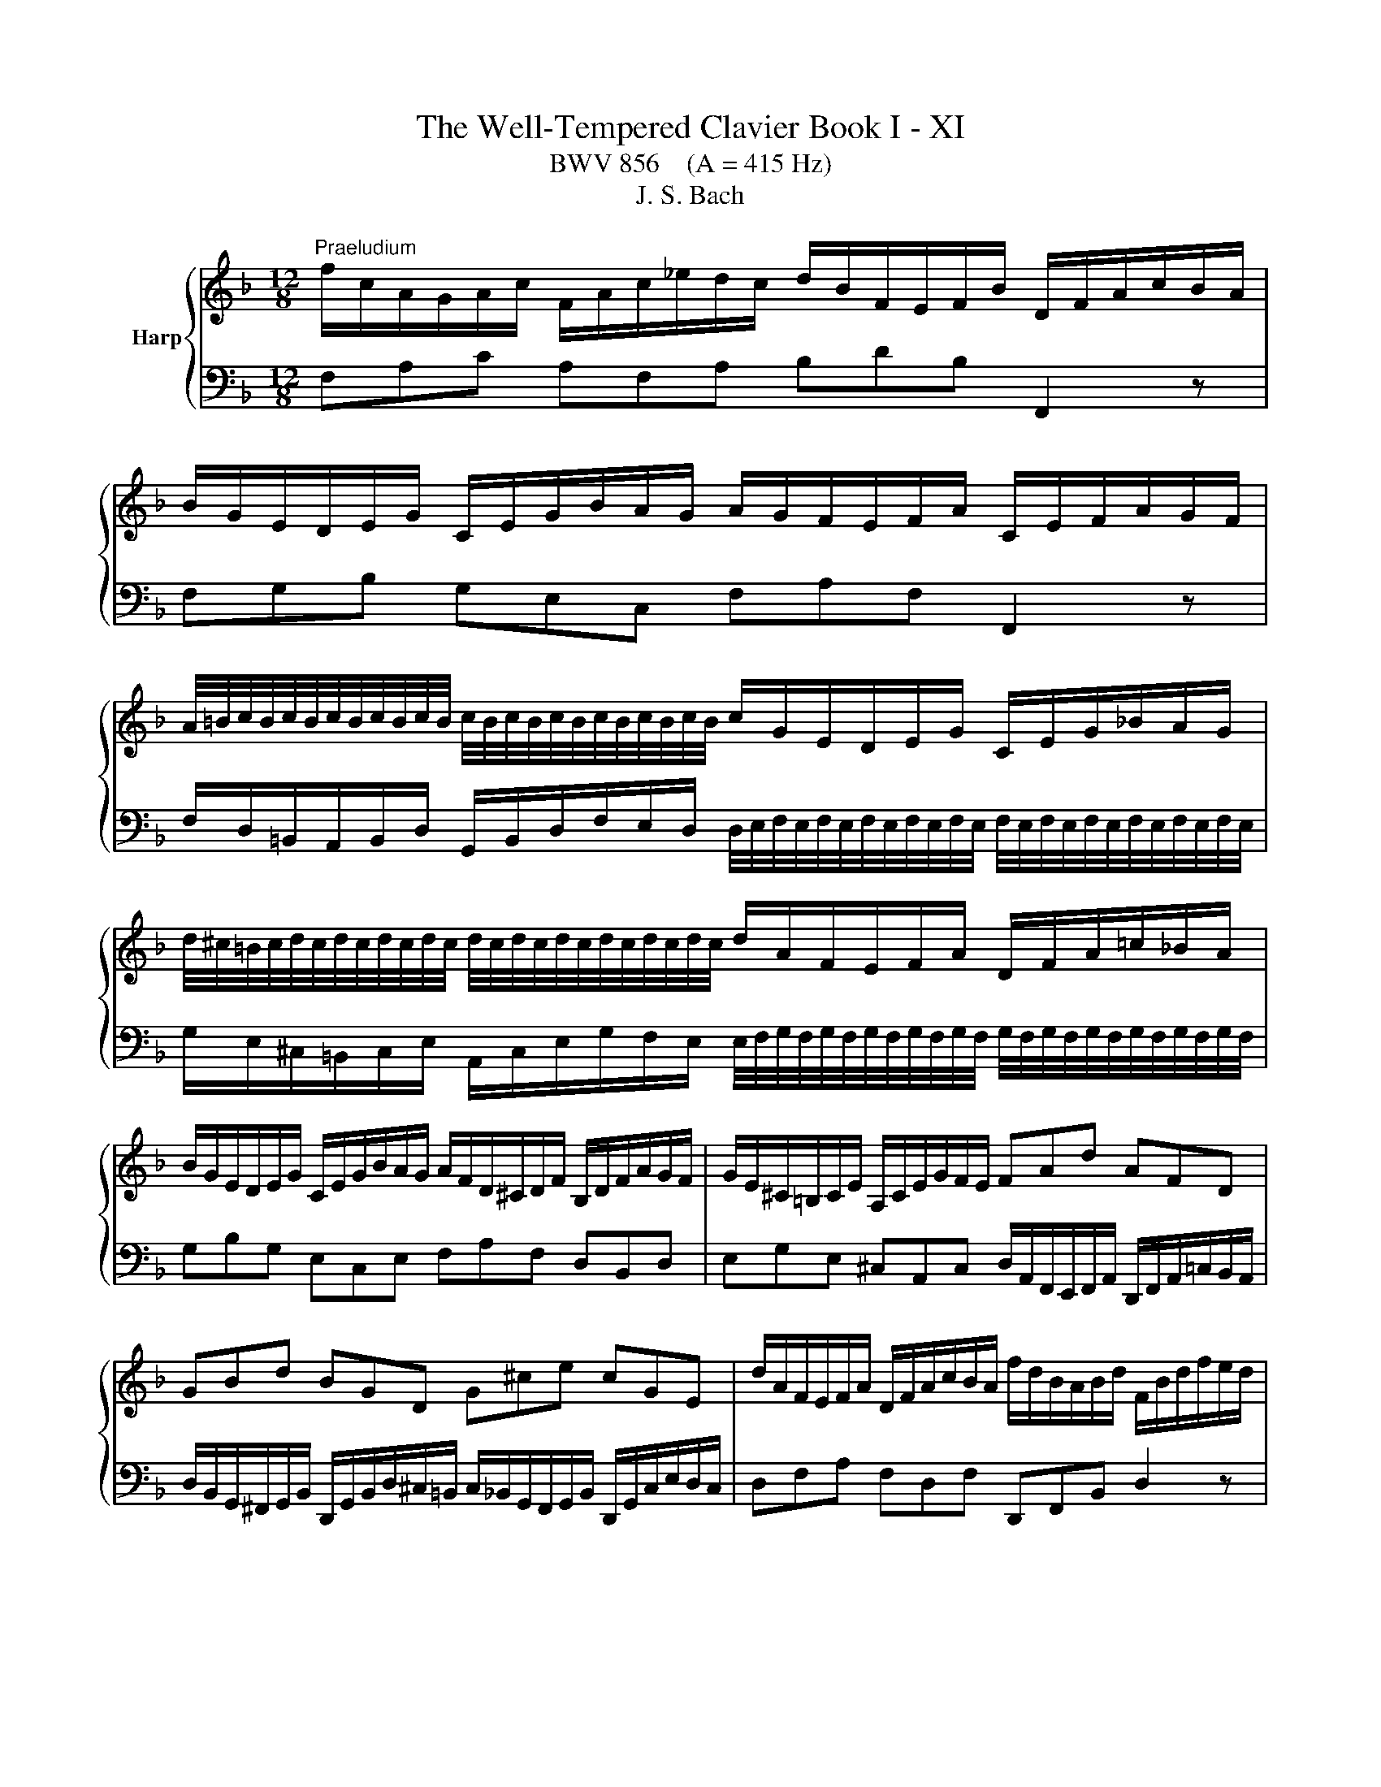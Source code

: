 X:1
T:The Well-Tempered Clavier Book I - XI
T:BWV 856    (A = 415 Hz)
T:J. S. Bach
%%score { ( 1 3 ) | 2 }
L:1/8
M:12/8
K:F
V:1 treble nm="Harp"
V:3 treble 
V:2 bass 
V:1
"^Praeludium" f/c/A/G/A/c/ F/A/c/_e/d/c/ d/B/F/E/F/B/ D/F/A/c/B/A/ | %1
 B/G/E/D/E/G/ C/E/G/B/A/G/ A/G/F/E/F/A/ C/E/F/A/G/F/ | %2
 A/4=B/4c/4B/4c/4B/4c/4B/4c/4B/4c/4B/4 c/4B/4c/4B/4c/4B/4c/4B/4c/4B/4c/4B/4 c/G/E/D/E/G/ C/E/G/_B/A/G/ | %3
 d/4^c/4=B/4c/4d/4c/4d/4c/4d/4c/4d/4c/4 d/4c/4d/4c/4d/4c/4d/4c/4d/4c/4d/4c/4 d/A/F/E/F/A/ D/F/A/=c/_B/A/ | %4
 B/G/E/D/E/G/ C/E/G/B/A/G/ A/F/D/^C/D/F/ B,/D/F/A/G/F/ | G/E/^C/=B,/C/E/ A,/C/E/G/F/E/ FAd AFD | %6
 GBd BGD G^ce cGE | d/A/F/E/F/A/ D/F/A/c/B/A/ f/d/B/A/B/d/ F/B/d/f/e/d/ | %8
 a/4^g/4f/4g/4a/4g/4a/4g/4a/4g/4a/4g/4 a/4g/4a/4g/4a/4g/4a/4g/4a/4g/4a/4g/4 a/e/^c/=B/c/e/ A/c/e/=g/^f/e/ | %9
 e/4^f/4g/4f/4g/4f/4g/4f/4g/4f/4g/4f/4 g/4f/4g/4f/4g/4f/4g/4f/4g/4f/4g/4f/4 g/d/=B/A/B/d/ G/B/d/=f/_e/d/ | %10
 _e/c/A/G/A/c/ F/A/c/e/d/c/ d/B/G/^F/G/B/ _E/G/B/d/c/B/ | %11
 c/A/^F/E/F/A/ D/F/A/c/B/A/ A/4B/4c/4B/4c/4B/4c/4B/4c/4B/4c/4B/4 c/4B/4c/4B/4c/4B/4c/4B/4c/4B/4c/4B/4 | %12
 c/4B/4c/4B/4c/4B/4c/4B/4c/4B/4c/4B/4 c/4B/4c/4B/4c/4B/4c/4B/4c/4B/4c/4B/4 A6- | %13
 A/A/F/E/F/A/ D/F/A/c/B/A/ G/d/B/A/B/d/ G/B/d/f/e/d/ | %14
 e/g/e/d/e/g/ c/e/g/b/a/g/ c'/a/f/e/f/a/ d/f/a/c'/b/a/ | %15
 b/g/e/d/e/g/ c/e/g/b/a/g/ a/f/c/B/c/f/ A/c/_e/g/f/e/ | %16
 e/4d/4e/4d/4e/4d/4e/4d/4e/4d/4e/4d/4 e/4d/4c/B/A/G/F/ Bge cBg | %17
 A/G/F/E/F/A/ D/F/D/B,/G,/E/ F/B,/A,/G,/A,/C/ F,2 z |[M:3/8] z z"^Fuga" z | z3 | z3 | z3 | z z F | %23
 AGF | G=B,/C/D/E/ | FG/F/E/D/ | E/D/C/D/E/F/ | GFE | F/E/D/E/F/G/ | A/c/B/A/G/F/ | %30
 F/4E/4F/4E/4F/4E/4F/4E/4F/4E/4F/4E/4 | F A2 | G c2 | =B e2 | d3 | d/d/cc | dcB | cE/F/G/A/ | %38
 Bc/B/A/G/ | A/G/F/G/A/B/ | c/B/A/B/c/d/ | e/g/f/e/d/c/ | c/4=B/4c/4B/4c/4B/4c/4B/4c/4B/4c/4B/4 | %43
 c/d/e/f/g/a/ | B/c/d/e/f/g/ | a/c'/b/a/g/f/ | ff/4e/4f/4e/4f/4e/4f/4e/4 | f z z | g3- | %49
 g/g/f/e/d/c/ | f3- | f/f/e/d/^c/=B/ | e3- | eAd | ^c2 a | bag | a^c/d/e/f/ | ga/g/f/e/ | %58
 f/a/g/f/e/d/ | ^c3- | c/d/4=c/4B/A/G/F/ | BAG | A3- | A/B/F/4E/4F/4E/4F/4E/4D/ | D/E/F/G/A/B/ | %65
 c/B/c/d/_e/d/ | G/8^F/8G/8F/8E/D/E/F/G/ | A3- | A/G/A/B/c/d/ | _edc | d^F/G/A/B/ | c/B/d/c/B/A/ | %72
 B/^F/G/A/B/^c/ | d/g/c/4B/4c/4B/4A/G/ | G B2- | B/G/c/B/A/G/ | A3- | A/F/B/A/G/F/ | EFG | ABc | %80
 def | g3- | g/c/f/_e/d/c/ | d/c/_e/d/c/B/ | cE/F/G/A/ | B/A/c/B/A/G/ | A/G/B/A/c/B/ | %87
 d/c/e/d/f/e/ | g/A/B/G/A- | A/B<GF/ | F2 z |] %91
V:2
 F,A,C A,F,A, B,DB, F,,2 z | F,G,B, G,E,C, F,A,F, F,,2 z | %2
 F,/D,/=B,,/A,,/B,,/D,/ G,,/B,,/D,/F,/E,/D,/ D,/4E,/4F,/4E,/4F,/4E,/4F,/4E,/4F,/4E,/4F,/4E,/4 F,/4E,/4F,/4E,/4F,/4E,/4F,/4E,/4F,/4E,/4F,/4E,/4 | %3
 G,/E,/^C,/=B,,/C,/E,/ A,,/C,/E,/G,/F,/E,/ E,/4F,/4G,/4F,/4G,/4F,/4G,/4F,/4G,/4F,/4G,/4F,/4 G,/4F,/4G,/4F,/4G,/4F,/4G,/4F,/4G,/4F,/4G,/4F,/4 | %4
 G,B,G, E,C,E, F,A,F, D,B,,D, | E,G,E, ^C,A,,C, D,/A,,/F,,/E,,/F,,/A,,/ D,,/F,,/A,,/=C,/B,,/A,,/ | %6
 D,/B,,/G,,/^F,,/G,,/B,,/ D,,/G,,/B,,/D,/^C,/=B,,/ C,/_B,,/G,,/F,,/G,,/B,,/ D,,/G,,/C,/E,/D,/C,/ | %7
 D,F,A, F,D,F, D,,F,,B,, D,2 z | %8
 D/=B,/^G,/^F,/G,/B,/ E,/G,/B,/D/^C/B,/ B,/4C/4D/4C/4D/4C/4D/4C/4D/4C/4D/4C/4 D/4C/4D/4C/4D/4C/4D/4C/4D/4C/4D/4C/4 | %9
 C/A,/^F,/E,/F,/A,/ D,/F,/A,/C/=B,/A,/ A,/4B,/4C/4B,/4C/4B,/4C/4B,/4C/4B,/4C/4B,/4 C/4B,/4C/4B,/4C/4B,/4C/4B,/4C/4B,/4C/4B,/4 | %10
 C_EC A,F,A, B,DB, G,_E,G, | A,CA, ^F,D,F, G,/D,/B,,/A,,/B,,/D,/ G,,/B,,/D,/=F,/E,/D,/ | %12
 C,/G,,/E,,/D,,/E,,/G,,/ C,,/G,,/C,/E,/D,/C,/ F,/C,/A,,/G,,/A,,/C,/ F,,/C,/F,/A,/G,/F,/ | %13
 C/4B,/4C/4B,/4C/4B,/4C/4B,/4C/4B,/4C/4B,/4 C/4B,/4C/4B,/4C/4B,/4C/4B,/4C/4B,/4C/4B,/4 C/4B,/4C/4B,/4C/4B,/4C/4B,/4C/4B,/4C/4B,/4 C/4B,/4C/4B,/4C/4B,/4C/4B,/4C/4B,/4C/4B,/4 | %14
 C/4B,/4C/4B,/4C/4B,/4C/4B,/4C/4B,/4C/4B,/4 C/4B,/4C/4B,/4C/4B,/4C/4B,/4C/4B,/4C/4B,/4 A,CA, F,D,F, | %15
 G,B,G, E,C,E, F,/C,/A,,/G,,/A,,/C,/ F,,/A,,/C,/_E,/D,/C,/ | %16
 F,/D,/B,,/A,,/B,,/D,/ F,,/B,,/D,/F,/E,/D,/ E,/C,/B,,/A,,/B,,/E,/ G,,/B,,/E,/G,/F,/E,/ | %17
 F,A,,D, C,/4B,,/4C,/4B,,/4C,/4B,,/4A,,/4B,,/4C, F,,2 z z/ C,/A,,/C,/F,, |[M:3/8] z z z | z3 | z3 | %21
 z3 | z3 | z3 | z3 | z3 | z3 | z z C, | D,C,B,, | C,E,,/F,,/G,,/A,,/ | B,,C,/B,,/A,,/G,,/ | %31
 A,,/G,,/F,,/G,,/A,,/B,,/ | C,/=B,,/A,,/B,,/C,/D,/ | E,/G,/F,/E,/D,/C,/ | %34
 C,/4=B,,/4C,/4B,,/4C,/4B,,/4C,/4B,,/4C,/4B,,/4C,/4B,,/4 | C,D,/E,/F, | B,3 | A,/C/B,/A,/G,/F,/ | %38
 F,/4E,/4F,/4E,/4F,/4E,/4F,/4E,/4F,/4E,/4F,/4E,/4 | F,2 z | z3 | z3 | z3 | z2 C | DCB, | %45
 CE,/F,/G,/A,/ | B,C/B,/A,/G,/ | A,/C/B,/A,/G,/F,/ | %48
 F,/4E,/4F,/4E,/4F,/4E,/4F,/4E,/4F,/4E,/4F,/4E,/4 | F,G,A, | D,2 z | E,F,G, | ^C,2 ^C | DCB, | %54
 A,3- | A,3- | A,3- | A,3- | A,2 A, | B,A,G, | A,^C,/D,/E,/F,/ | G,A,/G,/F,/E,/ | F,>G,F,/E,/ | %63
 D,/G,/A,A,, | D,,2 D, | _E,D,C, | D,^F,,/G,,/A,,/B,,/ | C,/B,,/D,/C,/B,,/A,,/ | B,, z z | ^F, z2 | %70
 G, z2 | _E, z z | D, z2 | z/ C,/ D,D, | G,,A,,B,, | C,D,E, | F,G,A, | B,3- | B,/G,/C/B,/A,/G,/ | %79
 F,/C,/F,/_E,/D,/C,/ | B,,/C,/B,,/A,,/G,,/F,,/ | E,,2 z | F,,G,,A,, | B,,2 z | A,,2 z | G,,2 z | %86
 F,,G,,A,, | B,,C,D, | E,C,F, | B,,C,C,, | !fermata!F,,2 z |] %91
V:3
 x12 | x12 | x12 | x12 | x12 | x12 | x12 | x12 | x12 | x12 | x12 | x12 | %12
 E6 F/4_E/4D/4E/4F/4E/4F/4E/4F/4E/4F/4E/4 F/4E/4F/4E/4F/4E/4F/4E/4F/4E/4F/4E/4 | D z z2 z8 | x12 | %15
 x12 | x12 | x12 |[M:3/8] x2[I:staff +1] C | DCB, | CE,/F,/G,/A,/ | B,C/B,/A,/G,/ | %22
 A,/G,/F,/G,/A,/B,/ | C/B,/A,/B,/C/D/ | E/G/F/E/D/C/ | %25
 C/4=B,/4C/4B,/4C/4B,/4C/4B,/4C/4B,/4C/4B,/4 | CB,A, | B,/A,/G,/A,/[I:staff -1]B,/C/ | A,2 D | %29
 EGC | C3- | C2 F | E2 A | G2 c- | c/c/B/A/G/F/ | E>BA/G/ | F/E/[I:staff +1]D/E/[I:staff -1]F/G/ | %37
 A z z | x3 | z z F | AGF | G=B,/C/D/E/ | FG/F/E/D/ | E/D/C/D/E/C/ | D2 z | z z c | dcB | %47
 cE/F/G/A/ | Bc/B/A/G/ | A3- | AB/A/G/F/ | G3- | GA/G/F/E/ | F/E/F/G/A/G/ | %54
 A/B/A/G/[I:staff +1]F/E/ | D/^C/D/F/E/D/ | ^C[I:staff -1] z A | BAG | A[I:staff +1]^C/D/E/F/ | %59
 G[I:staff -1]A/G/F/E/ | F2 z | ^C3- | C/A,/B,/^C/D/E/ | F/D/ ^C2 | D2 z | x3 | z z D | _EDC | %68
 D[I:staff +1]^F,/G,/A,/B,/ |[I:staff -1] C/B,/D/C/B,/A,/ | B,/D/C/B,/A,/G,/ | %71
[I:staff +1] ^F,[I:staff -1] z z |[I:staff +1] G,/A,/B,/C/D/A,/ | A,G,^F, | %74
 G,/[I:staff -1]D/G/F/E/D/ | E3 | z/ C/F/_E/D/C/ | D3 | CDE | FGA | B3- | B/G/c/B/A/G/ | A3- | %83
 A[I:staff +1]E,G,- | G,/F,/B,/A,/G,/F,/ | G,B,,/C,/D,/E,/ | F,3- | F,2 B,- | B,[I:staff -1]EF- | %89
 F E2 | !fermata!F2 z |] %91

